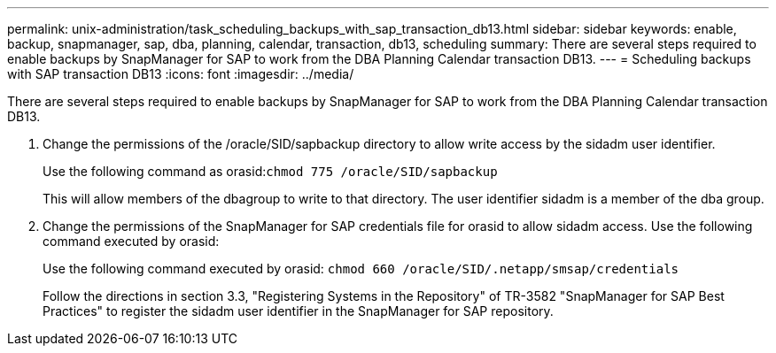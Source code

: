 ---
permalink: unix-administration/task_scheduling_backups_with_sap_transaction_db13.html
sidebar: sidebar
keywords: enable, backup, snapmanager, sap, dba, planning, calendar, transaction, db13, scheduling
summary: There are several steps required to enable backups by SnapManager for SAP to work from the DBA Planning Calendar transaction DB13.
---
= Scheduling backups with SAP transaction DB13
:icons: font
:imagesdir: ../media/

[.lead]
There are several steps required to enable backups by SnapManager for SAP to work from the DBA Planning Calendar transaction DB13.

. Change the permissions of the /oracle/SID/sapbackup directory to allow write access by the sidadm user identifier.
+
Use the following command as orasid:``chmod 775 /oracle/SID/sapbackup``
+
This will allow members of the dbagroup to write to that directory. The user identifier sidadm is a member of the dba group.

. Change the permissions of the SnapManager for SAP credentials file for orasid to allow sidadm access. Use the following command executed by orasid:
+
Use the following command executed by orasid: `chmod 660 /oracle/SID/.netapp/smsap/credentials`
+
Follow the directions in section 3.3, "Registering Systems in the Repository" of TR-3582 "SnapManager for SAP Best Practices" to register the sidadm user identifier in the SnapManager for SAP repository.
